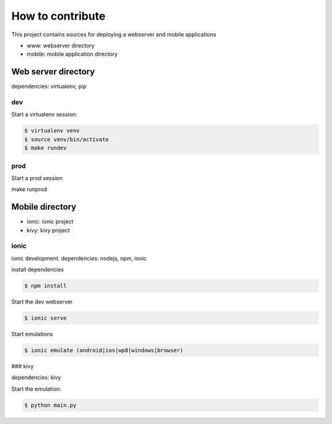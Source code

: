 How to contribute
=================

This project contains sources for deploying a webserver and mobile applications

- www: webserver directory
- mobile: mobile application directory

Web server directory
--------------------

dependencies: virtualenv, pip

dev
~~~

Start a virtualenv session:

.. code-block::

	$ virtualenv venv
	$ source venv/bin/activate
	$ make rundev

prod
~~~~

Start a prod session

make runprod

Mobile directory
----------------

- ionic: ionic project
- kivy: kivy project

ionic
~~~~~

ionic development.
dependencies: nodejs, npm, ionic

install dependencies

.. code-block::

	$ npm install

Start the dev webserver

.. code-block::

	$ ionic serve

Start emulations

.. code-block::

	$ ionic emulate (android|ios|wp8|windows|browser)

### kivy

dependencies: kivy

Start the emulation:

.. code-block::

	$ python main.py
